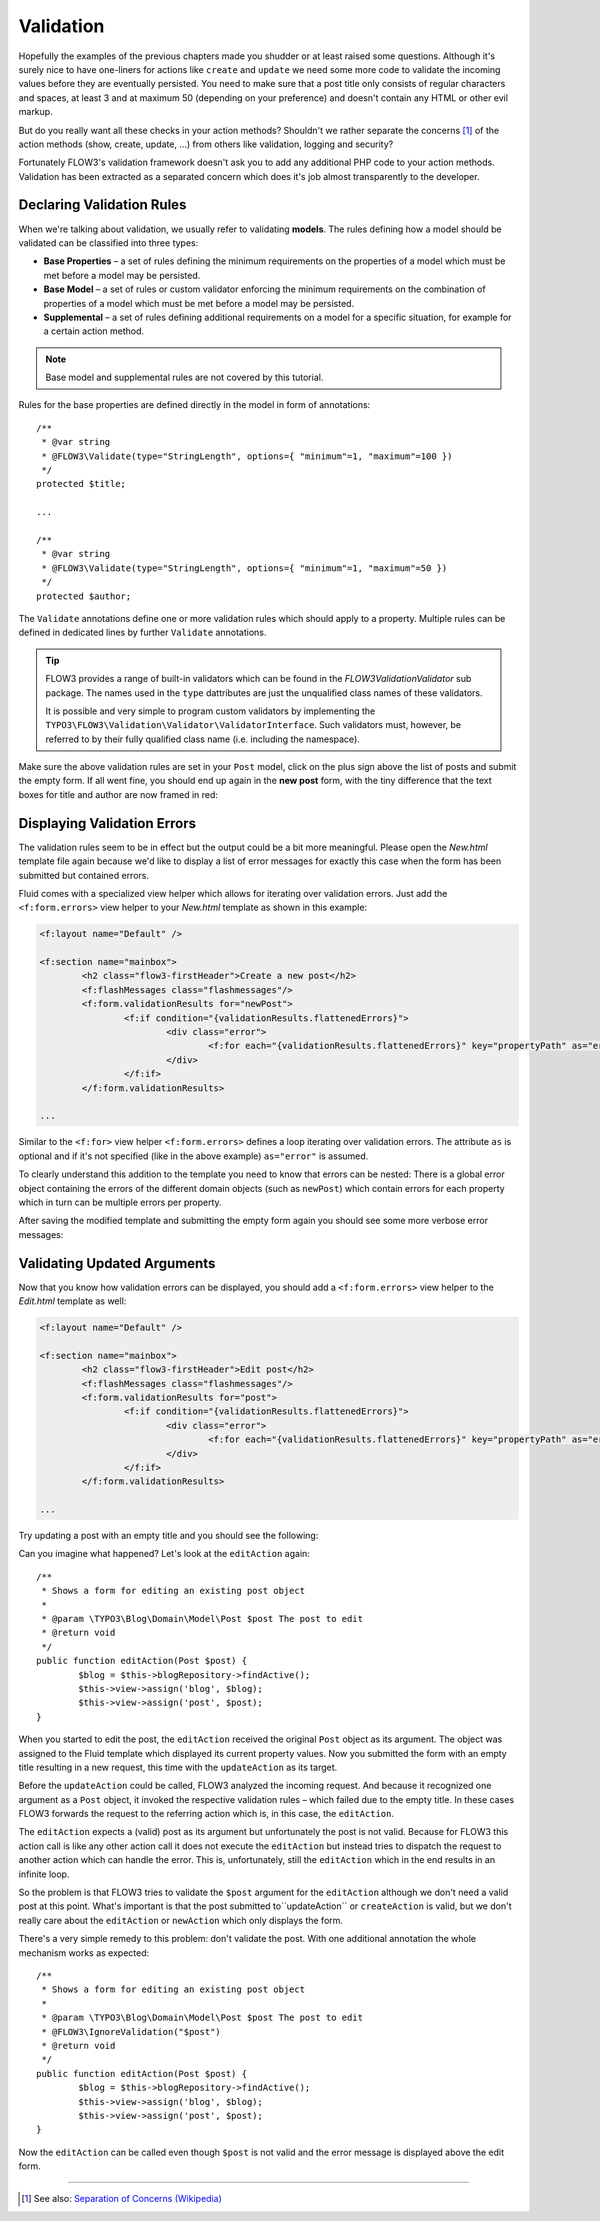 ==========
Validation
==========

.. sectionauthor:: Robert Lemke <robert@typo3.org>

Hopefully the examples of the previous chapters made you shudder or at least
raised some questions. Although it's surely nice to have one-liners for actions
like ``create`` and ``update`` we need some more code to validate the incoming
values before they are eventually persisted. You need to make sure  that a post
title only consists of regular characters and spaces, at least 3 and at maximum
50 (depending on your preference) and doesn't contain any HTML or other
evil markup.

But do you really want all these checks in your action methods? Shouldn't we
rather separate the concerns [#]_ of the action methods (show, create,
update, ...) from others like validation, logging and security?

Fortunately FLOW3's validation framework doesn't ask you to add any additional
PHP code to your action methods. Validation has been extracted as a separated
concern which does it's job almost transparently to the developer.

Declaring Validation Rules
==========================

When we're talking about validation, we usually refer to validating **models**.
The rules defining how a model should be validated can be classified into
three types:

-	**Base Properties** – a set of rules defining the minimum requirements
	on the properties of a model which must be met before a model may
	be persisted.
-	**Base Model** – a set of rules or custom validator enforcing the
	minimum requirements on the combination of properties of a model which
	must be met before a model may be persisted.
-	**Supplemental** – a set of rules defining additional requirements on
	a model for a specific situation, for example for a certain
	action method.

.. note::
	Base model and supplemental rules are not covered by this tutorial.

Rules for the base properties are defined directly in the model in form
of annotations::

	/**
	 * @var string
	 * @FLOW3\Validate(type="StringLength", options={ "minimum"=1, "maximum"=100 })
	 */
	protected $title;

	...

	/**
	 * @var string
	 * @FLOW3\Validate(type="StringLength", options={ "minimum"=1, "maximum"=50 })
	 */
	protected $author;

The ``Validate`` annotations define one or more validation rules which should apply to a
property. Multiple rules can be defined in dedicated lines by further ``Validate``
annotations.

.. tip::
	FLOW3 provides a range of built-in validators which can be found in the
	*FLOW3\Validation\Validator* sub package. The names used in the
	``type`` dattributes are just the unqualified class names of these validators.

	It is possible and very simple to program custom validators by implementing
	the ``TYPO3\FLOW3\Validation\Validator\ValidatorInterface``.
	Such validators must, however, be referred to by their fully qualified
	class name (i.e. including the namespace).

Make sure the above validation rules are set in your ``Post`` model, click on the
plus sign above the list of posts and submit the empty form. If all went fine,
you should end up again in the **new post** form, with the tiny difference
that the text boxes for title and author are now framed in red:

.. image:: /Images/GettingStarted/CreateNewPostValidationError1.png

Displaying Validation Errors
============================

The validation rules seem to be in effect but the output could be a bit more
meaningful. Please open the *New.html* template file again because we'd like
to display a list of error messages for exactly this case when the form has
been submitted but contained errors.

Fluid comes with a specialized view helper which allows for iterating over
validation errors. Just add the ``<f:form.errors>`` view helper to your
*New.html* template as shown in this example:

.. code-block:: xml

	<f:layout name="Default" />

	<f:section name="mainbox">
		<h2 class="flow3-firstHeader">Create a new post</h2>
		<f:flashMessages class="flashmessages"/>
		<f:form.validationResults for="newPost">
			<f:if condition="{validationResults.flattenedErrors}">
				<div class="error">
					<f:for each="{validationResults.flattenedErrors}" key="propertyPath" as="errors">{propertyPath}: <f:for each="{errors}" as="error">{error}</f:for></f:for>
				</div>
			</f:if>
		</f:form.validationResults>

	...

Similar to the ``<f:for>`` view helper ``<f:form.errors>`` defines a loop
iterating over validation errors. The attribute ``as`` is optional and if it's
not specified (like in the above example) ``as="error"`` is assumed.

To clearly understand this addition to the template you need to know that
errors can be nested: There is a global error object containing the errors of
the different domain objects (such as ``newPost``) which contain errors for
each property which in turn can be multiple errors per property.

After saving the modified template and submitting the empty form again you
should see some more verbose error messages:

.. image:: /Images/GettingStarted/CreateNewPostValidationError2.png

Validating Updated Arguments
============================

Now that you know how validation errors can be displayed, you should add a
``<f:form.errors>`` view helper to the *Edit.html* template as well:

.. code-block:: xml

	<f:layout name="Default" />

	<f:section name="mainbox">
		<h2 class="flow3-firstHeader">Edit post</h2>
		<f:flashMessages class="flashmessages"/>
		<f:form.validationResults for="post">
			<f:if condition="{validationResults.flattenedErrors}">
				<div class="error">
					<f:for each="{validationResults.flattenedErrors}" key="propertyPath" as="errors">{propertyPath}: <f:for each="{errors}" as="error">{error}</f:for></f:for>
				</div>
			</f:if>
		</f:form.validationResults>
	
	...

Try updating a post with an empty title and you should see the following:

.. image:: /Images/GettingStarted/UpdateActionInfiniteLoop.png

Can you imagine what happened? Let's look at the ``editAction`` again::

	/**
	 * Shows a form for editing an existing post object
	 *
	 * @param \TYPO3\Blog\Domain\Model\Post $post The post to edit
	 * @return void
	 */
	public function editAction(Post $post) {
		$blog = $this->blogRepository->findActive();
		$this->view->assign('blog', $blog);
		$this->view->assign('post', $post);
	}


When you started to edit the post, the ``editAction`` received the original
``Post`` object as its argument. The object was assigned to the Fluid template
which displayed its current property values. Now you submitted the form with an
empty title resulting in a new request, this time with the ``updateAction`` as
its target.

Before the ``updateAction`` could be called, FLOW3 analyzed the
incoming request. And because it recognized one argument as a ``Post`` object,
it invoked the respective validation rules – which failed due to the
empty title. In these cases FLOW3 forwards the request to the referring action
which is, in this case, the ``editAction``.

The ``editAction`` expects a (valid) post as its argument but unfortunately the
post is not valid. Because for FLOW3 this action call is like any other action
call it does not execute the ``editAction`` but instead tries to dispatch the
request to another action which can handle the error. This is, unfortunately,
still the ``editAction`` which in the end results in an infinite loop.

So the problem is that FLOW3 tries to validate the ``$post`` argument for the
``editAction`` although we don't need a valid post at this point. What's
important is that the post submitted to``updateAction`` or ``createAction`` is
valid, but we don't really care about the ``editAction`` or ``newAction`` which
only displays the form.

There's a very simple remedy to this problem: don't validate the post. With one
additional annotation the whole mechanism works as expected::

	/**
	 * Shows a form for editing an existing post object
	 *
	 * @param \TYPO3\Blog\Domain\Model\Post $post The post to edit
	 * @FLOW3\IgnoreValidation("$post")
	 * @return void
	 */
	public function editAction(Post $post) {
		$blog = $this->blogRepository->findActive();
		$this->view->assign('blog', $blog);
		$this->view->assign('post', $post);
	}

Now the ``editAction`` can be called even though ``$post`` is not valid and the
error message is displayed above the edit form.

-----

.. [#]	See also: `Separation of Concerns (Wikipedia)
		<http://en.wikipedia.org/wiki/Separation_of_concerns>`_
